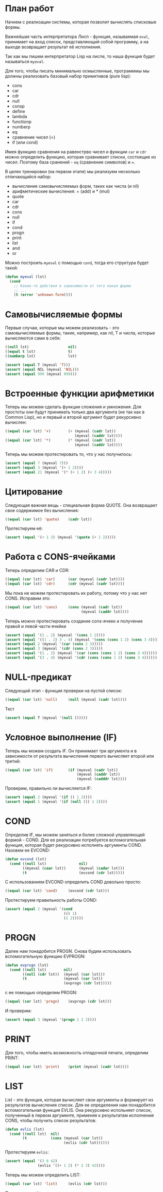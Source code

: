 #+STARTUP: showall indent hidestars

* План работ

Начнем с реализации системы, которая позволит вычислять списковые формы.

Важнейшая часть интерпретатора Лисп - функция, называемая ~eval~, принимает на вход
список, представляющий собой программу, а на выходе возвращает результат её исполнения.

Так как мы пишем интерпретатор Lisp на лиспе, то наша функция будет называться
~myeval~.

Для того, чтобы писать минимально осмысленные, программмы мы должны реализовать базовый
набор примитивов (pure lisp):
- cons
- car
- cdr
- null
- consp
- define
- lambda
- functionp
- numberp
- eq
- сравнение чисел (=)
- if (или cond)

Имея функцию сравнения на равенстрво чисел и функции ~car~ и ~cdr~ можно определить
функцию, которая сравнивает списки, состоящие из чисел.  Поэтому база сранений - ~eq~
(сравнение символов) и ~=~.

В целях тренировки (на первом этапе) мы реализуем несколько отличающийся набор:
- вычисление самовычисляемых форм, таких как числа (и nil)
- арифметические вычисления: + (add) и * (mul)
- quote
- car
- cdr
- cons
- null
- if
- cond
- progn
- print
- list
- and
- or

Можно построить ~myeval~ с помощью ~cond~, тогда его структура будет такой:

#+BEGIN_SRC lisp
  (defun myeval (lst)
    (cond
      ;; Какие-то действия в зависимости от того какая форма
      ;; ...
      (t (error 'unknown-form))))
#+END_SRC

* Самовычисляемые формы

Первые случаи, которые мы можем реализовать - это самовычисляемые формы, такие,
например, как nil, T и числа, которые вычисляются сами в себя:

#+NAME: number_0
#+BEGIN_SRC lisp
  ((null lst)                  nil)
  ((equal t lst)               t)
  ((numberp lst)               lst)
#+END_SRC

#+NAME: number_0_test
#+BEGIN_SRC lisp
  (assert (equal T (myeval 'T)))
  (assert (equal NIL (myeval 'NIL)))
  (assert (equal 999 (myeval 999)))
#+END_SRC

* Встроенные функции арифметики

Теперь мы можем сделать функции сложения и умножения. Для простоты они будут принимать
только два аргумента (не так как в Common Lisp), но и первый и второй аргумент будет
рекурсивно вычислен:

#+NAME: ariph_0
#+BEGIN_SRC lisp
  ((equal (car lst) '+)        (+ (myeval (cadr lst))
                                  (myeval (caddr lst))))
  ((equal (car lst) '*)        (* (myeval (cadr lst))
                                  (myeval (caddr lst))))
#+END_SRC

Теперь мы можем протестировать то, что у нас получилось:

#+NAME: ariph_0_test
#+BEGIN_SRC lisp
  (assert (equal 7 (myeval 7)))
  (assert (equal 3 (myeval '(+ 1 2))))
  (assert (equal 21 (myeval '(* (+ 1 2) (+ 3 4)))))
#+END_SRC

* Цитирование

Следующая важная вещь - специальная форма QUOTE. Она возвращает свое содержимое без
вычисления:

#+NAME: quote_0
#+BEGIN_SRC lisp
  ((equal (car lst) 'quote)    (cadr lst))
#+END_SRC

Протестируем её:

#+NAME: quote_0_test
#+BEGIN_SRC lisp
  (assert (equal '(+ 1 2) (myeval '(quote (+ 1 2)))))
#+END_SRC

* Работа с CONS-ячейками

Теперь определим CAR и CDR:

#+NAME: car_cdr_0
#+BEGIN_SRC lisp
  ((equal (car lst) 'car)      (car (myeval (cadr lst))))
  ((equal (car lst) 'cdr)      (cdr (myeval (cadr lst))))
#+END_SRC

Мы пока не можем протестировать их работу, потому что у нас нет CONS. Исправим это:

#+NAME: cons_0
#+BEGIN_SRC lisp
  ((equal (car lst) 'cons)     (cons (myeval (cadr lst))
                                     (myeval (caddr lst))))
#+END_SRC

Теперь можно протестировать создание cons-ячеек и получение правой и левой части ячейки

#+NAME: car_cdr_cons_test
#+BEGIN_SRC lisp
  (assert (equal '(1 . 2) (myeval '(cons 1 2))))
  (assert (equal '((1 . 2) 3 . 4) (myeval '(cons (cons 1 2) (cons 3 4)))))
  (assert (equal 2 (myeval '(car (cons 2 3)))))
  (assert (equal 3 (myeval '(cdr (cons 2 3)))))
  (assert (equal '(1 . 2) (myeval '(car (cons (cons 1 2) (cons 3 4))))))
  (assert (equal '(3 . 4) (myeval '(cdr (cons (cons 1 2) (cons 3 4))))))
#+END_SRC

* NULL-предикат

Следующий этап - функция проверки на пустой список:

#+NAME: null_0
#+BEGIN_SRC lisp
  ((equal (car lst) 'null)     (null (myeval (cadr lst))))
#+END_SRC

Тест

#+NAME: tests
#+BEGIN_SRC lisp
  (assert (equal T (myeval '(null ()))))
#+END_SRC

* Условное выполнение (IF)

Теперь мы можем создать IF. Он принимает три аргумента и в зависимости от результата
вычисления первого вычисляет второй или третий:

#+NAME: if_0
#+BEGIN_SRC lisp
  ((equal (car lst) 'if)       (if (myeval (cadr lst))
                                   (myeval (caddr lst))
                                   (myeval (cadddr lst))))
#+END_SRC

Проверим, правильно ли вычисляется IF:

#+NAME: if_0_test
#+BEGIN_SRC lisp
  (assert (equal 2 (myeval '(if () 1 2))))
  (assert (equal 1 (myeval '(if (null ()) 1 2))))
#+END_SRC

* COND

Определив IF, мы можем заняться и более сложной управляющей формой - COND. Для ее
реализации потребуется вспомогательная функция, которая будет рекурсивно исполнять
аргументы COND. Назовем ее EVCOND:

#+NAME: evcond_0
#+BEGIN_SRC lisp
  (defun evcond (lst)
    (cond ((null lst)               nil)
          ((myeval (caar lst))      (myeval (cadar lst)))
          (t                        (evcond (cdr lst)))))
#+END_SRC

С использованием EVCOND определить COND довольно просто:

#+NAME: cond_0
#+BEGIN_SRC lisp
  ((equal (car lst) 'cond)     (evcond (cdr lst)))
#+END_SRC

Протестируем правильность работы COND:

#+NAME: cond_0_test
#+BEGIN_SRC lisp
  (assert (equal 2 (myeval '(cond
                             (() 1)
                             (1 2)))))
#+END_SRC

* PROGN

Далее нам понадобится PROGN. Снова будем использовать вспомогательную функцию EVPROGN:

#+NAME: evprogn_0
#+BEGIN_SRC lisp
  (defun evprogn (lst)
    (cond ((null lst)        nil)
          ((null (cdr lst))  (myeval (car lst)))
          (t                 (myeval (car lst))
                             (evprogn (cdr lst)))))
#+END_SRC

с ее помощью определим PROGN:

#+NAME: progn_0
#+BEGIN_SRC lisp
  ((equal (car lst) 'progn)    (evprogn (cdr lst)))
#+END_SRC

И проверим:

#+NAME: tests
#+BEGIN_SRC lisp
  (assert (equal 3 (myeval '(progn 1 2 3))))
#+END_SRC

* PRINT

Для того, чтобы иметь возможность отладочной печати, определим PRINT:

#+NAME: print_0
#+BEGIN_SRC lisp
  ((equal (car lst) 'print)    (print (myeval (cadr lst))))
#+END_SRC

* LIST

List - это функция, которая вычисляет свои аргументы и формирует из результатов
вычисления список. Для ее определения нам понадобится вспомогательная функция
EVLIS. Она рекурсивно испольняет список, полученный в первом аргументе, применяя к
результатам исполнения CONS, чтобы получить список результатов:

#+NAME: evlis_0
#+BEGIN_SRC lisp
  (defun evlis (lst)
    (cond ((null lst)  nil)
          (t           (cons (myeval (car lst))
                             (evlis (cdr lst))))))
#+END_SRC

Протестируем ~evlis~:

#+NAME: evlis_0_test
#+BEGIN_SRC lisp
  (assert (equal '(3 6 42)
                 (evlis '((+ 1 2) (* 2 3) 42))))
#+END_SRC

Теперь мы можем определить LIST:

#+NAME: list_0
#+BEGIN_SRC lisp
  ((equal (car lst) 'list)     (evlis (cdr lst)))
#+END_SRC

Протестируем ~list~

#+NAME: list_0_test
#+BEGIN_SRC lisp
  (assert (equal '(3 6 42)
                 (myeval '(list (+ 1 2) (* 2 3) 42))))
#+END_SRC

* TODO AND
* TODO OR
* Итоги

Соберем простой интерпретатор из ~myeval~ и вспомогательных функций и запишем его файл:

#+NAME: simple
#+BEGIN_SRC lisp :tangle lisp-0.lisp :noweb tangle :exports code :padline no :comments none
  <<evcond_0>>
  <<evprogn_0>>
  <<evlis_0>>
  (defun myeval (lst)
    (cond
      <<number_0>>
      <<ariph_0>>
      <<quote_0>>
      <<car_cdr_0>>
      <<cons_0>>
      <<null_0>>
      <<if_0>>
      <<cond_0>>
      <<progn_0>>
      <<print_0>>
      <<list_0>>
      (t (error 'unknown-form))))

  <<number_0_test>>
  <<ariph_0_test>>
  <<quote_0_test>>
  <<car_cdr_cons_test>>
  <<if_0_test>>
  <<cond_0_test>>
  <<evlis_0_test>>
  <<list_0_test>>
#+END_SRC


Мы должны получить следующий результат:


#+BEGIN_SRC lisp
  (defun evcond (lst)
    (cond ((null lst)               nil)
          ((myeval (caar lst))      (myeval (cadar lst)))
          (t                        (evcond (cdr lst)))))
  (defun evprogn (lst)
    (cond ((null lst)        nil)
          ((null (cdr lst))  (myeval (car lst)))
          (t                 (myeval (car lst))
                             (evprogn (cdr lst)))))
  (defun evlis (lst)
    (cond ((null lst) nil)
          (t (cons (myeval (car lst))
                   (evlis (cdr lst))))))
  (defun myeval (lst)
    (cond
      ((null lst)                  nil)
      ((numberp lst)               lst)

      ((equal (car lst) '+)        (+ (myeval (cadr lst))
                                      (myeval (caddr lst))))
      ((equal (car lst) '*)        (* (myeval (cadr lst))
                                      (myeval (caddr lst))))
      ((equal (car lst) 'quote)    (cadr lst))
      ((equal (car lst) 'car)      (car (myeval (cadr lst))))
      ((equal (car lst) 'cdr)      (cdr (myeval (cadr lst))))
      ((equal (car lst) 'cons)     (cons (myeval (cadr lst))
                                         (myeval (caddr lst))))
      ((equal (car lst) 'null)     (null (myeval (cadr lst))))
      ((equal (car lst) 'if)       (if (myeval (cadr lst))
                                       (myeval (caddr lst))
                                       (myeval (cadddr lst))))
      ((equal (car lst) 'cond)     (evcond (cdr lst)))
      ((equal (car lst) 'progn)    (evprogn (cdr lst)))
      ((equal (car lst) 'print)    (print (myeval (car (cdr lst)))))
      ((equal (car lst) 'list)     (evlis (cdr lst)))
      (t (error 'unknown-form))))

  (assert (equal 7 (myeval 7)))
  (assert (equal 3 (myeval '(+ 1 2))))
  (assert (equal 21 (myeval '(* (+ 1 2) (+ 3 4)))))
  (assert (equal '(+ 1 2) (myeval '(quote (+ 1 2)))))
  (assert (equal '(1 . 2) (myeval '(cons 1 2))))
  (assert (equal '((1 . 2) 3 . 4) (myeval '(cons (cons 1 2) (cons 3 4)))))
  (assert (equal 2 (myeval '(car (cons 2 3)))))
  (assert (equal 3 (myeval '(cdr (cons 2 3)))))
  (assert (equal '(1 . 2) (myeval '(car (cons (cons 1 2) (cons 3 4))))))
  (assert (equal '(3 . 4) (myeval '(cdr (cons (cons 1 2) (cons 3 4))))))
  (assert (equal 2 (myeval '(if () 1 2))))
  (assert (equal 1 (myeval '(if (null ()) 1 2))))
  (assert (equal 2 (myeval '(cond
                             (() 1)
                             (1 2)))))
  (assert (equal '(3 6 42)
                 (evlis '((+ 1 2) (* 2 3) 42))))
  (assert (equal '(3 6 42)
                 (myeval '(list (+ 1 2) (* 2 3) 42))))
#+END_SRC
